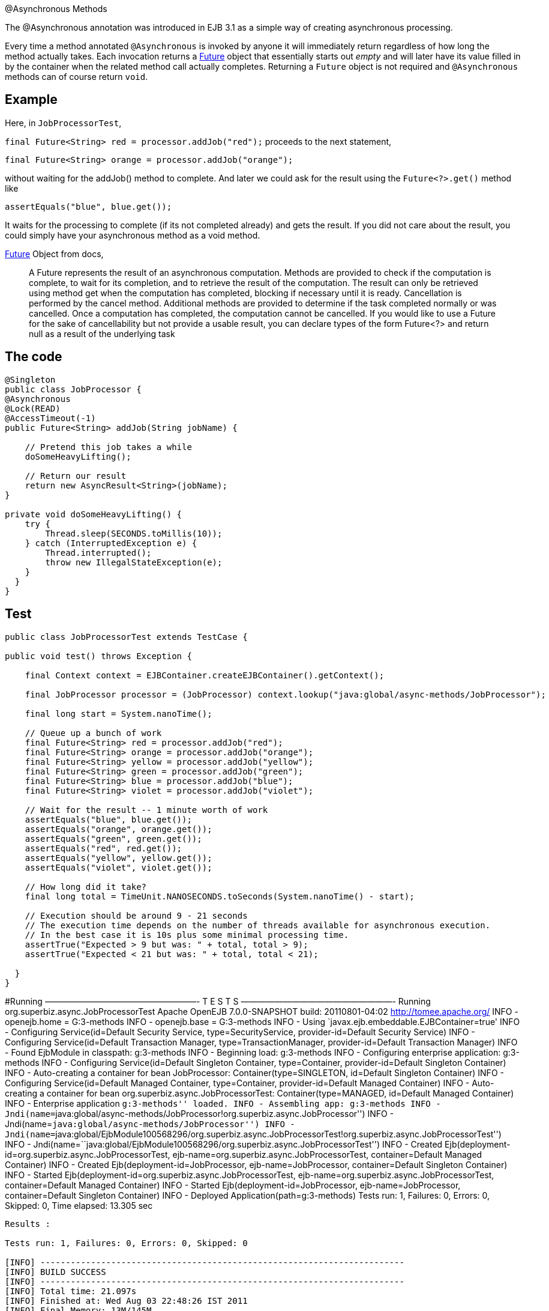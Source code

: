 :index-group: EJB :jbake-type: page :jbake-status: status=published =
@Asynchronous Methods

The @Asynchronous annotation was introduced in EJB 3.1 as a simple way
of creating asynchronous processing.

Every time a method annotated `@Asynchronous` is invoked by anyone it
will immediately return regardless of how long the method actually
takes. Each invocation returns a
http://download.oracle.com/javase/6/docs/api/java/util/concurrent/Future.html[Future]
object that essentially starts out _empty_ and will later have its value
filled in by the container when the related method call actually
completes. Returning a `Future` object is not required and
`@Asynchronous` methods can of course return `void`.

== Example

Here, in `JobProcessorTest`,

`final Future<String> red = processor.addJob("red");` proceeds to the
next statement,

`final Future<String> orange = processor.addJob("orange");`

without waiting for the addJob() method to complete. And later we could
ask for the result using the `Future<?>.get()` method like

`assertEquals("blue", blue.get());`

It waits for the processing to complete (if its not completed already)
and gets the result. If you did not care about the result, you could
simply have your asynchronous method as a void method.

http://download.oracle.com/javase/6/docs/api/java/util/concurrent/Future.html[Future]
Object from docs,

____
A Future represents the result of an asynchronous computation. Methods
are provided to check if the computation is complete, to wait for its
completion, and to retrieve the result of the computation. The result
can only be retrieved using method get when the computation has
completed, blocking if necessary until it is ready. Cancellation is
performed by the cancel method. Additional methods are provided to
determine if the task completed normally or was cancelled. Once a
computation has completed, the computation cannot be cancelled. If you
would like to use a Future for the sake of cancellability but not
provide a usable result, you can declare types of the form Future<?> and
return null as a result of the underlying task
____

== The code

....
@Singleton
public class JobProcessor {
@Asynchronous
@Lock(READ)
@AccessTimeout(-1)
public Future<String> addJob(String jobName) {

    // Pretend this job takes a while
    doSomeHeavyLifting();

    // Return our result
    return new AsyncResult<String>(jobName);
}

private void doSomeHeavyLifting() {
    try {
        Thread.sleep(SECONDS.toMillis(10));
    } catch (InterruptedException e) {
        Thread.interrupted();
        throw new IllegalStateException(e);
    }
  }
}
....

== Test

....
public class JobProcessorTest extends TestCase {

public void test() throws Exception {

    final Context context = EJBContainer.createEJBContainer().getContext();

    final JobProcessor processor = (JobProcessor) context.lookup("java:global/async-methods/JobProcessor");

    final long start = System.nanoTime();

    // Queue up a bunch of work
    final Future<String> red = processor.addJob("red");
    final Future<String> orange = processor.addJob("orange");
    final Future<String> yellow = processor.addJob("yellow");
    final Future<String> green = processor.addJob("green");
    final Future<String> blue = processor.addJob("blue");
    final Future<String> violet = processor.addJob("violet");

    // Wait for the result -- 1 minute worth of work
    assertEquals("blue", blue.get());
    assertEquals("orange", orange.get());
    assertEquals("green", green.get());
    assertEquals("red", red.get());
    assertEquals("yellow", yellow.get());
    assertEquals("violet", violet.get());

    // How long did it take?
    final long total = TimeUnit.NANOSECONDS.toSeconds(System.nanoTime() - start);

    // Execution should be around 9 - 21 seconds
    // The execution time depends on the number of threads available for asynchronous execution.
    // In the best case it is 10s plus some minimal processing time. 
    assertTrue("Expected > 9 but was: " + total, total > 9);
    assertTrue("Expected < 21 but was: " + total, total < 21);

  }
}
....

#Running ——————————————————- T E S T S ——————————————————- Running
org.superbiz.async.JobProcessorTest Apache OpenEJB 7.0.0-SNAPSHOT build:
20110801-04:02 http://tomee.apache.org/ INFO - openejb.home =
G:3-methods INFO - openejb.base = G:3-methods INFO - Using
`javax.ejb.embeddable.EJBContainer=true' INFO - Configuring
Service(id=Default Security Service, type=SecurityService,
provider-id=Default Security Service) INFO - Configuring
Service(id=Default Transaction Manager, type=TransactionManager,
provider-id=Default Transaction Manager) INFO - Found EjbModule in
classpath: g:3-methods INFO - Beginning load: g:3-methods INFO -
Configuring enterprise application: g:3-methods INFO - Configuring
Service(id=Default Singleton Container, type=Container,
provider-id=Default Singleton Container) INFO - Auto-creating a
container for bean JobProcessor: Container(type=SINGLETON, id=Default
Singleton Container) INFO - Configuring Service(id=Default Managed
Container, type=Container, provider-id=Default Managed Container) INFO -
Auto-creating a container for bean org.superbiz.async.JobProcessorTest:
Container(type=MANAGED, id=Default Managed Container) INFO - Enterprise
application ``g:3-methods'' loaded. INFO - Assembling app: g:3-methods
INFO -
Jndi(name=``java:global/async-methods/JobProcessor!org.superbiz.async.JobProcessor'')
INFO - Jndi(name=``java:global/async-methods/JobProcessor'') INFO -
Jndi(name=``java:global/EjbModule100568296/org.superbiz.async.JobProcessorTest!org.superbiz.async.JobProcessorTest'')
INFO -
Jndi(name=``java:global/EjbModule100568296/org.superbiz.async.JobProcessorTest'')
INFO - Created Ejb(deployment-id=org.superbiz.async.JobProcessorTest,
ejb-name=org.superbiz.async.JobProcessorTest, container=Default Managed
Container) INFO - Created Ejb(deployment-id=JobProcessor,
ejb-name=JobProcessor, container=Default Singleton Container) INFO -
Started Ejb(deployment-id=org.superbiz.async.JobProcessorTest,
ejb-name=org.superbiz.async.JobProcessorTest, container=Default Managed
Container) INFO - Started Ejb(deployment-id=JobProcessor,
ejb-name=JobProcessor, container=Default Singleton Container) INFO -
Deployed Application(path=g:3-methods) Tests run: 1, Failures: 0,
Errors: 0, Skipped: 0, Time elapsed: 13.305 sec

....
Results :

Tests run: 1, Failures: 0, Errors: 0, Skipped: 0

[INFO] ------------------------------------------------------------------------
[INFO] BUILD SUCCESS
[INFO] ------------------------------------------------------------------------
[INFO] Total time: 21.097s
[INFO] Finished at: Wed Aug 03 22:48:26 IST 2011
[INFO] Final Memory: 13M/145M
[INFO] ------------------------------------------------------------------------
....

== How it works under the covers

Under the covers what makes this work is:

* The `JobProcessor` the caller sees is not actually an instance of
`JobProcessor`. Rather it’s a subclass or proxy that has all the methods
overridden. Methods that are supposed to be asynchronous are handled
differently.
* Calls to an asynchronous method simply result in a `Runnable` being
created that wraps the method and parameters you gave. This runnable is
given to an
http://download.oracle.com/javase/6/docs/api/java/util/concurrent/Executor.html[Executor]
which is simply a work queue attached to a thread pool.
* After adding the work to the queue, the proxied version of the method
returns an implementation of `Future` that is linked to the `Runnable`
which is now waiting on the queue.
* When the `Runnable` finally executes the method on the _real_
`JobProcessor` instance, it will take the return value and set it into
the `Future` making it available to the caller.

Important to note that the `AsyncResult` object the `JobProcessor`
returns is not the same `Future` object the caller is holding. It would
have been neat if the real `JobProcessor` could just return `String` and
the caller’s version of `JobProcessor` could return `Future<String>`,
but we didn’t see any way to do that without adding more complexity. So
the `AsyncResult` is a simple wrapper object. The container will pull
the `String` out, throw the `AsyncResult` away, then put the `String` in
the _real_ `Future` that the caller is holding.

To get progress along the way, simply pass a thread-safe object like
http://download.oracle.com/javase/6/docs/api/java/util/concurrent/atomic/AtomicInteger.html[AtomicInteger]
to the `@Asynchronous` method and have the bean code periodically update
it with the percent complete.

#Related Examples

For complex asynchronous processing, JavaEE’s answer is
`@MessageDrivenBean`. Have a look at the
link:../simple-mdb/README.html[simple-mdb] example
